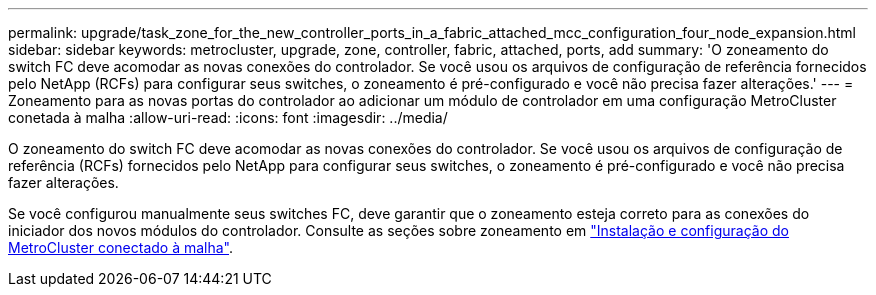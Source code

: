 ---
permalink: upgrade/task_zone_for_the_new_controller_ports_in_a_fabric_attached_mcc_configuration_four_node_expansion.html 
sidebar: sidebar 
keywords: metrocluster, upgrade, zone, controller, fabric, attached, ports, add 
summary: 'O zoneamento do switch FC deve acomodar as novas conexões do controlador. Se você usou os arquivos de configuração de referência fornecidos pelo NetApp (RCFs) para configurar seus switches, o zoneamento é pré-configurado e você não precisa fazer alterações.' 
---
= Zoneamento para as novas portas do controlador ao adicionar um módulo de controlador em uma configuração MetroCluster conetada à malha
:allow-uri-read: 
:icons: font
:imagesdir: ../media/


[role="lead"]
O zoneamento do switch FC deve acomodar as novas conexões do controlador. Se você usou os arquivos de configuração de referência (RCFs) fornecidos pelo NetApp para configurar seus switches, o zoneamento é pré-configurado e você não precisa fazer alterações.

Se você configurou manualmente seus switches FC, deve garantir que o zoneamento esteja correto para as conexões do iniciador dos novos módulos do controlador. Consulte as seções sobre zoneamento em link:../install-fc/index.html["Instalação e configuração do MetroCluster conectado à malha"].
